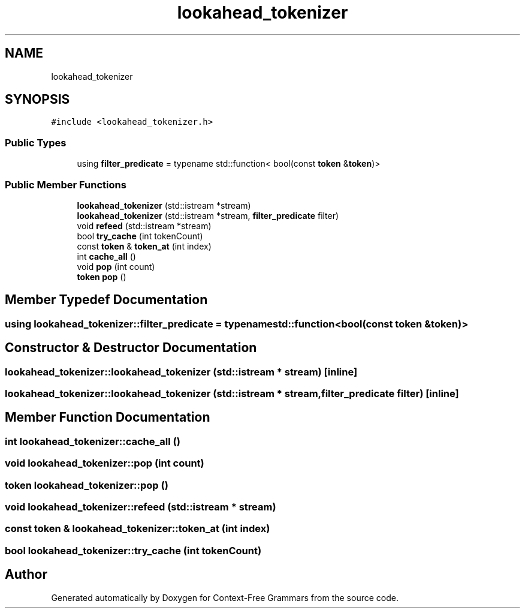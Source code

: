 .TH "lookahead_tokenizer" 3 "Tue Jun 4 2019" "Context-Free Grammars" \" -*- nroff -*-
.ad l
.nh
.SH NAME
lookahead_tokenizer
.SH SYNOPSIS
.br
.PP
.PP
\fC#include <lookahead_tokenizer\&.h>\fP
.SS "Public Types"

.in +1c
.ti -1c
.RI "using \fBfilter_predicate\fP = typename std::function< bool(const \fBtoken\fP &\fBtoken\fP)>"
.br
.in -1c
.SS "Public Member Functions"

.in +1c
.ti -1c
.RI "\fBlookahead_tokenizer\fP (std::istream *stream)"
.br
.ti -1c
.RI "\fBlookahead_tokenizer\fP (std::istream *stream, \fBfilter_predicate\fP filter)"
.br
.ti -1c
.RI "void \fBrefeed\fP (std::istream *stream)"
.br
.ti -1c
.RI "bool \fBtry_cache\fP (int tokenCount)"
.br
.ti -1c
.RI "const \fBtoken\fP & \fBtoken_at\fP (int index)"
.br
.ti -1c
.RI "int \fBcache_all\fP ()"
.br
.ti -1c
.RI "void \fBpop\fP (int count)"
.br
.ti -1c
.RI "\fBtoken\fP \fBpop\fP ()"
.br
.in -1c
.SH "Member Typedef Documentation"
.PP 
.SS "using \fBlookahead_tokenizer::filter_predicate\fP =  typename std::function<bool(const \fBtoken\fP &\fBtoken\fP)>"

.SH "Constructor & Destructor Documentation"
.PP 
.SS "lookahead_tokenizer::lookahead_tokenizer (std::istream * stream)\fC [inline]\fP"

.SS "lookahead_tokenizer::lookahead_tokenizer (std::istream * stream, \fBfilter_predicate\fP filter)\fC [inline]\fP"

.SH "Member Function Documentation"
.PP 
.SS "int lookahead_tokenizer::cache_all ()"

.SS "void lookahead_tokenizer::pop (int count)"

.SS "\fBtoken\fP lookahead_tokenizer::pop ()"

.SS "void lookahead_tokenizer::refeed (std::istream * stream)"

.SS "const \fBtoken\fP & lookahead_tokenizer::token_at (int index)"

.SS "bool lookahead_tokenizer::try_cache (int tokenCount)"


.SH "Author"
.PP 
Generated automatically by Doxygen for Context-Free Grammars from the source code\&.

